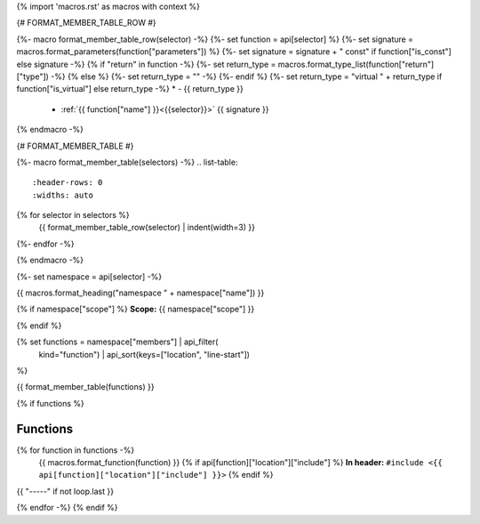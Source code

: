 {% import 'macros.rst' as macros with context %}

{# FORMAT_MEMBER_TABLE_ROW #}

{%- macro format_member_table_row(selector) -%}
{%- set function = api[selector] %}
{%- set signature = macros.format_parameters(function["parameters"]) %}
{%- set signature = signature + " const" if function["is_const"] else signature -%}
{% if "return" in function -%}
{%- set return_type = macros.format_type_list(function["return"]["type"]) -%}
{% else %}
{%- set return_type = "" -%}
{%- endif %}
{%- set return_type = "virtual " + return_type if function["is_virtual"] else return_type -%}
* - {{ return_type }}
  - :ref:`{{ function["name"] }}<{{selector}}>` {{ signature }}
{% endmacro -%}

{# FORMAT_MEMBER_TABLE #}

{%- macro format_member_table(selectors) -%}
.. list-table::
   :header-rows: 0
   :widths: auto

{% for selector in selectors %}
   {{ format_member_table_row(selector) | indent(width=3) }}
{%- endfor -%}

{% endmacro -%}

{%- set namespace = api[selector] -%}

.. _{{selector}}:

{{ macros.format_heading("namespace " + namespace["name"]) }}

{% if namespace["scope"] %}
**Scope:** {{ namespace["scope"] }}

{% endif %}

{% set functions = namespace["members"] | api_filter(
       kind="function") | api_sort(keys=["location", "line-start"])
%}

{{ format_member_table(functions) }}

{% if functions %}

Functions
---------

{% for function in functions -%}
    {{ macros.format_function(function) }}
    {% if api[function]["location"]["include"] %}
    **In header:** ``#include <{{ api[function]["location"]["include"] }}>``
    {% endif %}

{{ "-----" if not loop.last }}

{% endfor -%}
{% endif %}

